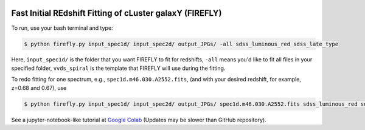 .. image:: img/logo.png
   :width: 60

**Fast Initial REdshift Fitting of cLuster galaxY (FIREFLY)**
####################################################################################

.. image:: img/readme_example.jpg
   :width: 900

To run, use your bash terminal and type:

.. code-block:: 

    $ python firefly.py input_spec1d/ input_spec2d/ output_JPGs/ -all sdss_luminous_red sdss_late_type

Here, ``input_spec1d/`` is the folder that you want FIREFLY to fit for redshifts, ``-all`` means you'd like to fit all files in your specified folder, ``vvds_spiral`` is the template that FIREFLY will use during the fitting.

To redo fitting for one spectrum, e.g., ``spec1d.m46.030.A2552.fits``, (and with your desired redshift, for example, z=0.68 and 0.67), use 

.. code-block:: 

    $ python firefly.py input_spec1d/ input_spec2d/ output_JPGs/ spec1d.m46.030.A2552.fits sdss_luminous_red sdss_late_type 0.68 0.67

See a jupyter-notebook-like tutorial at `Google Colab <https://colab.research.google.com/drive/1s5pAIuA5Ou4Olkoos1lXTkWuoDD_Zf_d?usp=sharing>`_ (Updates may be slower than GitHub repository).
